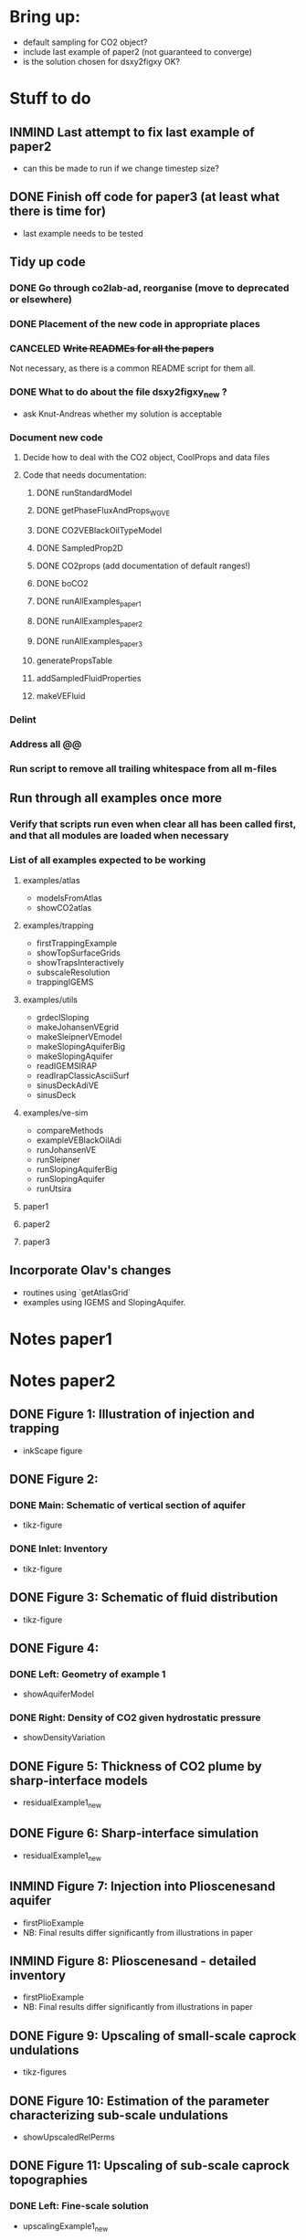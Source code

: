 * Bring up:
- default sampling for CO2 object?
- include last example of paper2 (not guaranteed to converge)
- is the solution chosen for dsxy2figxy OK?
* Stuff to do
** INMIND Last attempt to fix last example of paper2
- can this be made to run if we change timestep size?
** DONE Finish off code for paper3 (at least what there is time for)
- last example needs to be tested
** Tidy up code
*** DONE Go through co2lab-ad, reorganise (move to deprecated or elsewhere)
*** DONE Placement of the new code in appropriate places
*** CANCELED +Write READMEs for all the papers+
Not necessary, as there is a common README script for them all.
*** DONE What to do about the file dsxy2figxy_new ?
- ask Knut-Andreas whether my solution is acceptable
*** Document new code
**** Decide how to deal with the CO2 object, CoolProps and data files
**** Code that needs documentation:
***** DONE runStandardModel
***** DONE getPhaseFluxAndProps_WGVE
***** DONE CO2VEBlackOilTypeModel
***** DONE SampledProp2D
***** DONE CO2props  (add documentation of default ranges!)
***** DONE boCO2
***** DONE runAllExamples_paper1
***** DONE runAllExamples_paper2
***** DONE runAllExamples_paper3
***** generatePropsTable
***** addSampledFluidProperties
***** makeVEFluid
*** Delint
*** Address all @@
*** Run script to remove all trailing whitespace from all m-files
** Run through all examples once more
*** Verify that scripts run even when clear all has been called first, and that all modules are loaded when necessary
*** List of all examples expected to be working
**** examples/atlas
- modelsFromAtlas
- showCO2atlas
**** examples/trapping
- firstTrappingExample
- showTopSurfaceGrids
- showTrapsInteractively
- subscaleResolution
- trappingIGEMS
**** examples/utils
- grdeclSloping
- makeJohansenVEgrid
- makeSleipnerVEmodel
- makeSlopingAquiferBig
- makeSlopingAquifer
- readIGEMSIRAP
- readIrapClassicAsciiSurf
- sinusDeckAdiVE
- sinusDeck
**** examples/ve-sim
- compareMethods
- exampleVEBlackOilAdi
- runJohansenVE
- runSleipner
- runSlopingAquiferBig
- runSlopingAquifer
- runUtsira
**** paper1
**** paper2
**** paper3
** Incorporate Olav's changes
- routines using `getAtlasGrid`
- examples using IGEMS and SlopingAquifer.
* Notes paper1
* Notes paper2
** DONE Figure 1: Illustration of injection and trapping
- inkScape figure
** DONE Figure 2:
*** DONE Main: Schematic of vertical section of aquifer
- tikz-figure
*** DONE Inlet: Inventory
- tikz-figure
** DONE Figure 3: Schematic of fluid distribution
- tikz-figure
** DONE Figure 4:
*** DONE Left: Geometry of example 1
- showAquiferModel
*** DONE Right: Density of CO2 given hydrostatic pressure
- showDensityVariation
** DONE Figure 5: Thickness of CO2 plume by sharp-interface models
- residualExample1_new
** DONE Figure 6: Sharp-interface simulation
- residualExample1_new
** INMIND Figure 7: Injection into Plioscenesand aquifer
- firstPlioExample
- NB: Final results differ significantly from illustrations in paper
** INMIND Figure 8: Plioscenesand - detailed inventory
- firstPlioExample
- NB: Final results differ significantly from illustrations in paper
** DONE Figure 9: Upscaling of small-scale caprock undulations
- tikz-figures
** DONE Figure 10: Estimation of the parameter characterizing sub-scale undulations
- showUpscaledRelPerms
** DONE Figure 11: Upscaling of sub-scale caprock topographies
*** DONE Left:  Fine-scale solution
- upscalingExample1_new  
*** DONE Right: Corresponding relative permeabilities
- showUpscaledRelPerms (calls upscaleRelPerms)
** DONE Figure 12: Evolution of CO2 distribution, dissolution
- dissolutionExample1_new
- showDissolutionExample1Panel
** DONE Figure 13: CO2 distribution in global coordinates
- dissolutionExample1_new
- showDissolutionExample1Detail
** DONE Figure 14: 900 years after injection
- dissolutionExample1_new
- showDissolutionExample1
** DONE Figure 15: Conceptual fluid distribution
- tikz figure
** INMIND Figure 16: Modeling of effects of dissolution, Pliocenesand
- secondPlioExample
- showSecondPlioExample
*** TODO *Convergence issues for rate-driven dissolution model*


** Other:
- the script 'dissolutionTopSurfaceExample1' doesn't seem to converge properly, and isn't used for any of the illustrations as far as I can see, so it is left out from the final compilation.
- 

* Notes paper3
** DONE Figure 1: Schematic of vertical section
by tikz
** DONE Figure 2: Schematic of coordinate system
by tikz
** DONE Figure 3: Diagram of phase pressures
by tikz
** DONE Figure 4: Parameter dependency graph
by tikz
** DONE Figure 5: Four types of vertical saturation distribution
by tikz
** DONE Figure 6: Reconstructed saturation distributions
plotVEReconstruction_new
** TODO Figure 7: Fine-scale relperm with hystereis
*** Left
by tikz
*** Right
????
** DONE Figure 8: Endpoint model
plotVEReconstruction_new
** TODO Figure 9: Assumptions on capillary-pressure
plotVEProfilesAndRelperms (presumably)
** TODO Figure 10: Efective cap. pressure/relperm
plotVEProfilesAndRelperms (presumably)
** TODO Figure 11: CO2 distribution in global coordinates
dissolutionExample1TopSurface
showDissolutionExample1TopSurfaceReconstruction
** TODO Figure 12: Flowing CO2 computed by different models
dissoluitonExample1TopSurface
showDissolutionExampleTopSurface



